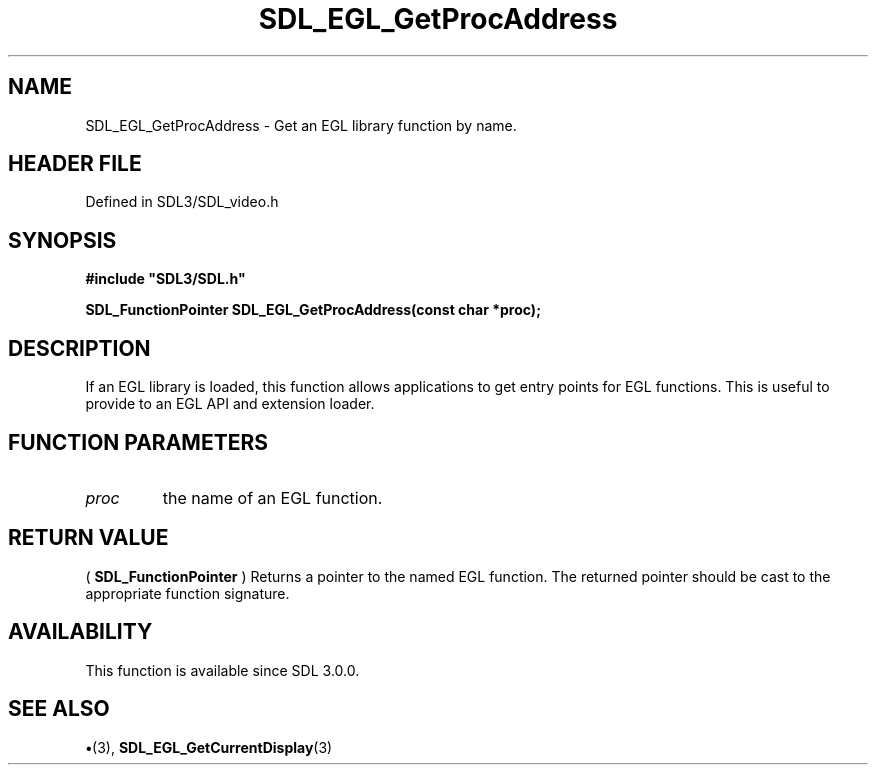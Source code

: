 .\" This manpage content is licensed under Creative Commons
.\"  Attribution 4.0 International (CC BY 4.0)
.\"   https://creativecommons.org/licenses/by/4.0/
.\" This manpage was generated from SDL's wiki page for SDL_EGL_GetProcAddress:
.\"   https://wiki.libsdl.org/SDL_EGL_GetProcAddress
.\" Generated with SDL/build-scripts/wikiheaders.pl
.\"  revision SDL-preview-3.1.3
.\" Please report issues in this manpage's content at:
.\"   https://github.com/libsdl-org/sdlwiki/issues/new
.\" Please report issues in the generation of this manpage from the wiki at:
.\"   https://github.com/libsdl-org/SDL/issues/new?title=Misgenerated%20manpage%20for%20SDL_EGL_GetProcAddress
.\" SDL can be found at https://libsdl.org/
.de URL
\$2 \(laURL: \$1 \(ra\$3
..
.if \n[.g] .mso www.tmac
.TH SDL_EGL_GetProcAddress 3 "SDL 3.1.3" "Simple Directmedia Layer" "SDL3 FUNCTIONS"
.SH NAME
SDL_EGL_GetProcAddress \- Get an EGL library function by name\[char46]
.SH HEADER FILE
Defined in SDL3/SDL_video\[char46]h

.SH SYNOPSIS
.nf
.B #include \(dqSDL3/SDL.h\(dq
.PP
.BI "SDL_FunctionPointer SDL_EGL_GetProcAddress(const char *proc);
.fi
.SH DESCRIPTION
If an EGL library is loaded, this function allows applications to get entry
points for EGL functions\[char46] This is useful to provide to an EGL API and
extension loader\[char46]

.SH FUNCTION PARAMETERS
.TP
.I proc
the name of an EGL function\[char46]
.SH RETURN VALUE
(
.BR SDL_FunctionPointer
) Returns a pointer to the named
EGL function\[char46] The returned pointer should be cast to the appropriate
function signature\[char46]

.SH AVAILABILITY
This function is available since SDL 3\[char46]0\[char46]0\[char46]

.SH SEE ALSO
.BR \(bu (3),
.BR SDL_EGL_GetCurrentDisplay (3)
